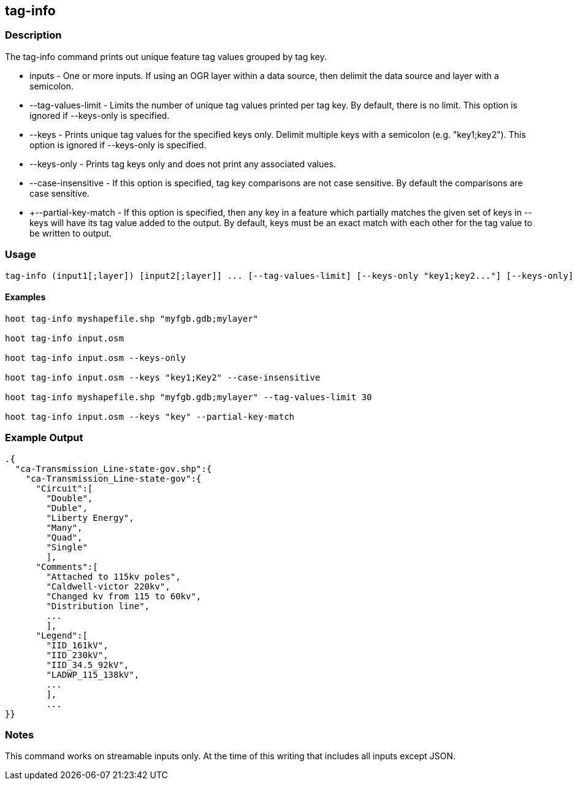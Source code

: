 == tag-info

=== Description

The +tag-info+ command prints out unique feature tag values grouped by tag key.

* +inputs+             - One or more inputs.  If using an OGR layer within a data source, then delimit the data source and layer 
                         with a semicolon.
* +--tag-values-limit+ - Limits the number of unique tag values printed per tag key.  By default, there is no limit.  This option is ignored 
                         if --keys-only is specified. 
* +--keys+             - Prints unique tag values for the specified keys only.  Delimit multiple keys with a semicolon (e.g. "key1;key2").  
                         This option is ignored if --keys-only is specified.
* +--keys-only+        - Prints tag keys only and does not print any associated values.
* +--case-insensitive+ - If this option is specified, tag key comparisons are not case sensitive.  By default the 
                         comparisons are case sensitive.
* +--partial-key-match - If this option is specified, then any key in a feature which partially matches the given set of keys in --keys
                         will have its tag value added to the output.  By default, keys must be an exact match with each other for the
                         tag value to be written to output.

=== Usage

--------------------------------------
tag-info (input1[;layer]) [input2[;layer]] ... [--tag-values-limit] [--keys-only "key1;key2..."] [--keys-only] [--case-insensitive]
--------------------------------------

==== Examples

--------------------------------------
hoot tag-info myshapefile.shp "myfgb.gdb;mylayer"

hoot tag-info input.osm

hoot tag-info input.osm --keys-only

hoot tag-info input.osm --keys "key1;Key2" --case-insensitive

hoot tag-info myshapefile.shp "myfgb.gdb;mylayer" --tag-values-limit 30

hoot tag-info input.osm --keys "key" --partial-key-match
--------------------------------------

=== Example Output

---------------------------------------
.{
  "ca-Transmission_Line-state-gov.shp":{
    "ca-Transmission_Line-state-gov":{
      "Circuit":[
        "Double",
        "Duble",
        "Liberty Energy",
        "Many",
        "Quad",
        "Single"
        ],
      "Comments":[
        "Attached to 115kv poles",
        "Caldwell-victor 220kv",
        "Changed kv from 115 to 60kv",
        "Distribution line",
        ...
        ],
      "Legend":[
        "IID_161kV",
        "IID_230kV",
        "IID_34.5_92kV",
        "LADWP_115_138kV",
        ...
        ],
        ...
}}
---------------------------------------

=== Notes

This command works on streamable inputs only.  At the time of this writing that includes all inputs except JSON.

